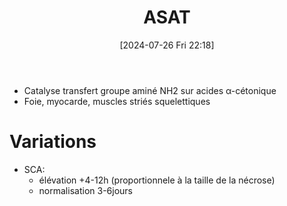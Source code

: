 #+title:      ASAT
#+date:       [2024-07-26 Fri 22:18]
#+filetags:   :biochimie:
#+identifier: 20240726T221814

- Catalyse transfert groupe aminé NH2 sur acides α-cétonique
- Foie, myocarde, muscles striés squelettiques
* Variations
- SCA:
  - élévation +4-12h (proportionnele à la taille de la nécrose)
  - normalisation 3-6jours
